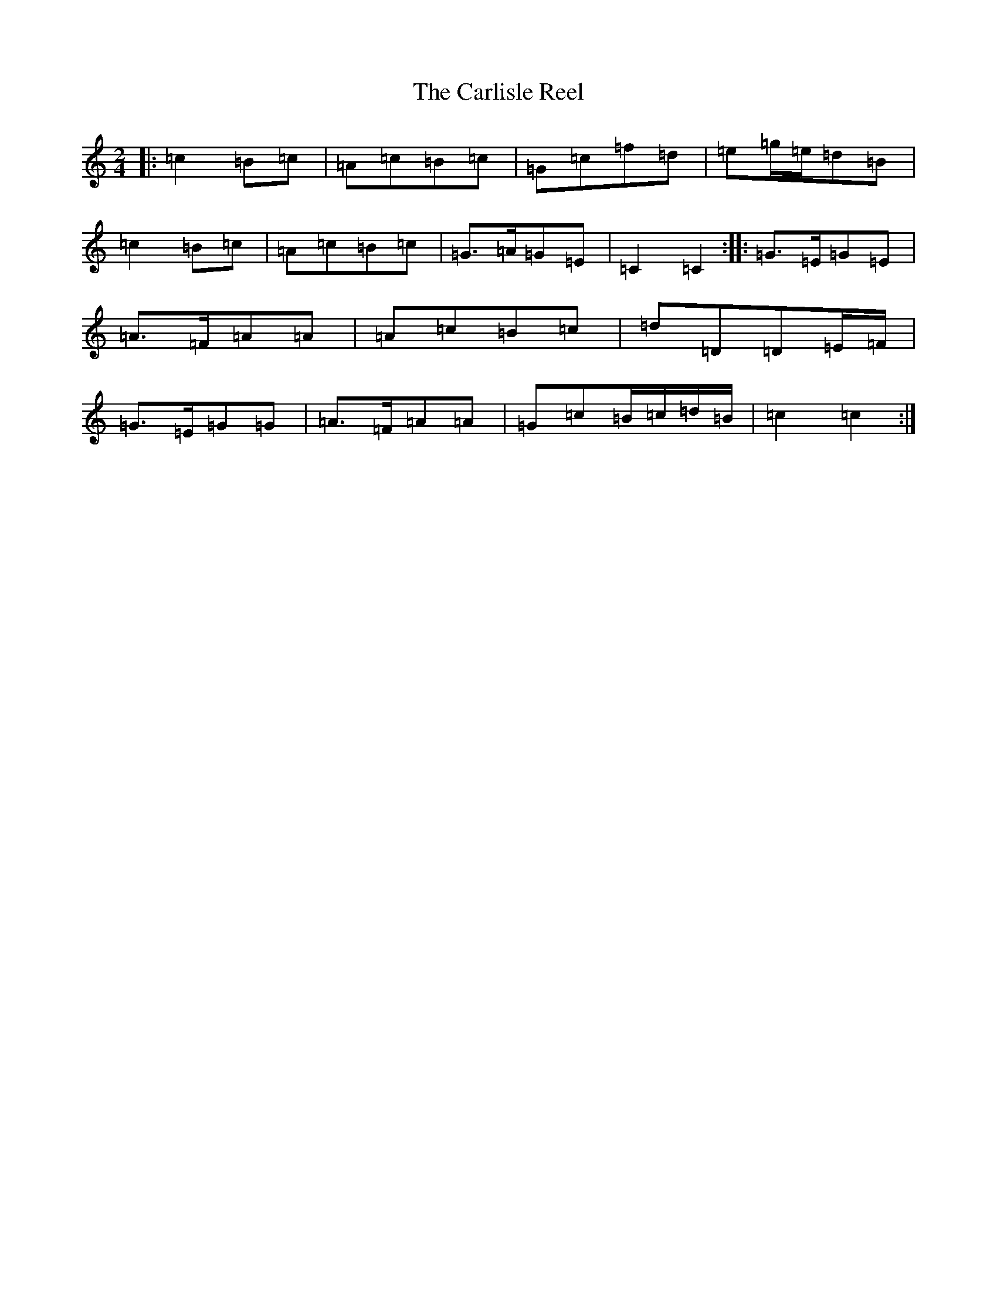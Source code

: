 X: 3214
T: Carlisle Reel, The
S: https://thesession.org/tunes/8600#setting8600
R: polka
M:2/4
L:1/8
K: C Major
|:=c2=B=c|=A=c=B=c|=G=c=f=d|=e=g/2=e/2=d=B|=c2=B=c|=A=c=B=c|=G>=A=G=E|=C2=C2:||:=G>=E=G=E|=A>=F=A=A|=A=c=B=c|=d=D=D=E/2=F/2|=G>=E=G=G|=A>=F=A=A|=G=c=B/2=c/2=d/2=B/2|=c2=c2:|
